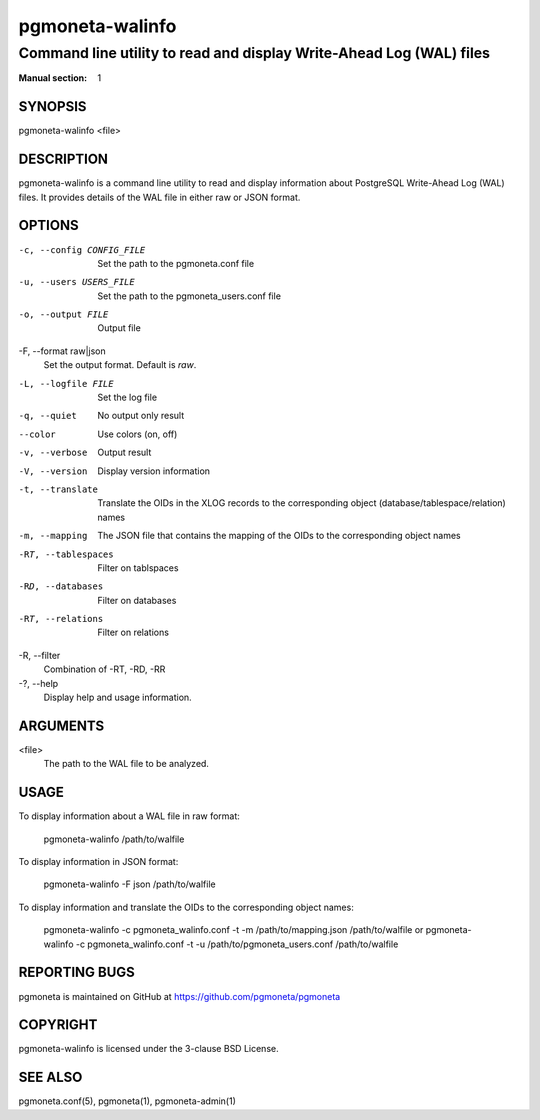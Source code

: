 =====================
pgmoneta-walinfo
=====================

-------------------------------------------------
Command line utility to read and display Write-Ahead Log (WAL) files
-------------------------------------------------

:Manual section: 1

SYNOPSIS
========

pgmoneta-walinfo <file>

DESCRIPTION
===========

pgmoneta-walinfo is a command line utility to read and display information about PostgreSQL Write-Ahead Log (WAL) files. It provides details of the WAL file in either raw or JSON format.

OPTIONS
=======

-c, --config CONFIG_FILE
  Set the path to the pgmoneta.conf file

-u, --users USERS_FILE
  Set the path to the pgmoneta_users.conf file

-o, --output FILE
  Output file

-F, --format raw|json
  Set the output format. Default is `raw`.

-L, --logfile FILE
  Set the log file

-q, --quiet
  No output only result

--color
  Use colors (on, off)

-v, --verbose
  Output result

-V, --version
  Display version information

-t, --translate
  Translate the OIDs in the XLOG records to the corresponding object (database/tablespace/relation) names

-m, --mapping
  The JSON file that contains the mapping of the OIDs to the corresponding object names

-RT, --tablespaces
  Filter on tablspaces

-RD, --databases
  Filter on databases

-RT, --relations
  Filter on relations

-R,   --filter
  Combination of -RT, -RD, -RR

-?, --help
  Display help and usage information.

ARGUMENTS
=========

<file>
  The path to the WAL file to be analyzed.

USAGE
=====

To display information about a WAL file in raw format:

    pgmoneta-walinfo /path/to/walfile

To display information in JSON format:

    pgmoneta-walinfo -F json /path/to/walfile

To display information and translate the OIDs to the corresponding object names:

    pgmoneta-walinfo -c pgmoneta_walinfo.conf -t -m /path/to/mapping.json /path/to/walfile
    or
    pgmoneta-walinfo -c pgmoneta_walinfo.conf -t -u /path/to/pgmoneta_users.conf /path/to/walfile

REPORTING BUGS
==============

pgmoneta is maintained on GitHub at https://github.com/pgmoneta/pgmoneta

COPYRIGHT
=========

pgmoneta-walinfo is licensed under the 3-clause BSD License.

SEE ALSO
========

pgmoneta.conf(5), pgmoneta(1), pgmoneta-admin(1)
